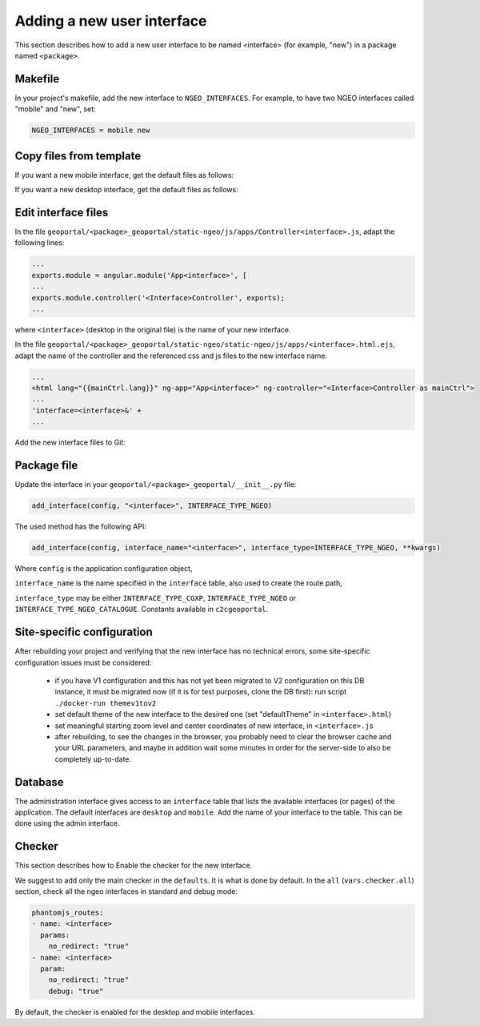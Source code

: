 .. _integrator_ngeo_new_interface:

Adding a new user interface
---------------------------

This section describes how to add a new user interface to be named <interface>
(for example, "new") in a package named ``<package>``.

Makefile
~~~~~~~~
In your project's makefile, add the new interface to ``NGEO_INTERFACES``.
For example, to have two NGEO interfaces called "mobile" and "new", set:

.. code:: makefile

   NGEO_INTERFACES = mobile new

Copy files from template
~~~~~~~~~~~~~~~~~~~~~~~~

If you want a new mobile interface, get the default files as follows:

.. prompt:: bash

  cp CONST_create_template/geoportal/<package>_geoportal/static-ngeo/js/apps/mobile.html.ejs \
    geoportal/<package>_geoportal/static-ngeo/js/apps/<interface>.html.ejs
  cp CONST_create_template/geoportal/<package>_geoportal/static-ngeo/js/apps/Controllermobile.js \
    geoportal/<package>_geoportal/static-ngeo/js/apps/Controller<interface>.js

If you want a new desktop interface, get the default files as follows:

.. prompt:: bash

  cp CONST_create_template/geoportal/<package>_geoportal/static-ngeo/js/apps/desktop.html.ejs \
    geoportal/<package>_geoportal/static-ngeo/js/apps/<interface>.html.ejs
  cp CONST_create_template/geoportal/<package>_geoportal/static-ngeo/js/apps/Controllerdesktop.js \
    geoportal/<package>_geoportal/static-ngeo/js/apps/Controller<interface>.js

Edit interface files
~~~~~~~~~~~~~~~~~~~~
In the file ``geoportal/<package>_geoportal/static-ngeo/js/apps/Controller<interface>.js``,
adapt the following lines:

.. code:: js

   ...
   exports.module = angular.module('App<interface>', [
   ...
   exports.module.controller('<Interface>Controller', exports);
   ...

where  ``<interface>`` (desktop in the original file) is the name of your new interface.

In the file ``geoportal/<package>_geoportal/static-ngeo/static-ngeo/js/apps/<interface>.html.ejs``,
adapt the name of the controller and the referenced css and js files to the new interface name:

.. code:: html

   ...
   <html lang="{{mainCtrl.lang}}" ng-app="App<interface>" ng-controller="<Interface>Controller as mainCtrl">
   ...
   'interface=<interface>&' +
   ...

Add the new interface files to Git:

.. prompt:: bash

  git add geoportal/<package>_geoportal/static-ngeo/js/apps/<interface>.html.ejs
  git add geoportal/<package>_geoportal/static-ngeo/js/apps/Controller<interface>.js

Package file
~~~~~~~~~~~~

Update the interface in your ``geoportal/<package>_geoportal/__init__.py`` file:

.. code:: python

  add_interface(config, "<interface>", INTERFACE_TYPE_NGEO)

The used method has the following API:

.. code:: python

   add_interface(config, interface_name="<interface>", interface_type=INTERFACE_TYPE_NGEO, **kwargs)

Where ``config`` is the application configuration object,

``interface_name`` is the name specified in the ``interface`` table,
also used to create the route path,

``interface_type`` may be either ``INTERFACE_TYPE_CGXP``, ``INTERFACE_TYPE_NGEO`` or
``INTERFACE_TYPE_NGEO_CATALOGUE``. Constants available in ``c2cgeoportal``.

Site-specific configuration
~~~~~~~~~~~~~~~~~~~~~~~~~~~
After rebuilding your project and verifying that the new interface has no technical errors,
some site-specific configuration issues must be considered:

   - if you have V1 configuration and this has not yet been migrated to V2 configuration
     on this DB instance, it must be migrated now (if it is for test purposes, clone the
     DB first): run script ``./docker-run themev1tov2``
   - set default theme of the new interface to the desired one (set "defaultTheme"
     in ``<interface>.html``)
   - set meaningful starting zoom level and center coordinates of new interface,
     in ``<interface>.js``
   - after rebuilding, to see the changes in the browser, you probably need to clear
     the browser cache and your URL parameters, and maybe in addition wait some minutes
     in order for the server-side to also be completely up-to-date.

Database
~~~~~~~~

The administration interface gives access to an ``interface`` table that lists the
available interfaces (or pages) of the application.
The default interfaces are ``desktop`` and ``mobile``.
Add the name of your interface to the table. This can be done using the admin interface.

Checker
~~~~~~~

This section describes how to Enable the checker for the new interface.

We suggest to add only the main checker in the ``defaults``. It is what is done by default.
In the ``all`` (``vars.checker.all``) section, check all the ngeo interfaces in standard
and debug mode:

.. code:: yaml

   phantomjs_routes:
   - name: <interface>
     params:
       no_redirect: "true"
   - name: <interface>
     param:
       no_redirect: "true"
       debug: "true"

By default, the checker is enabled for the desktop and mobile interfaces.
